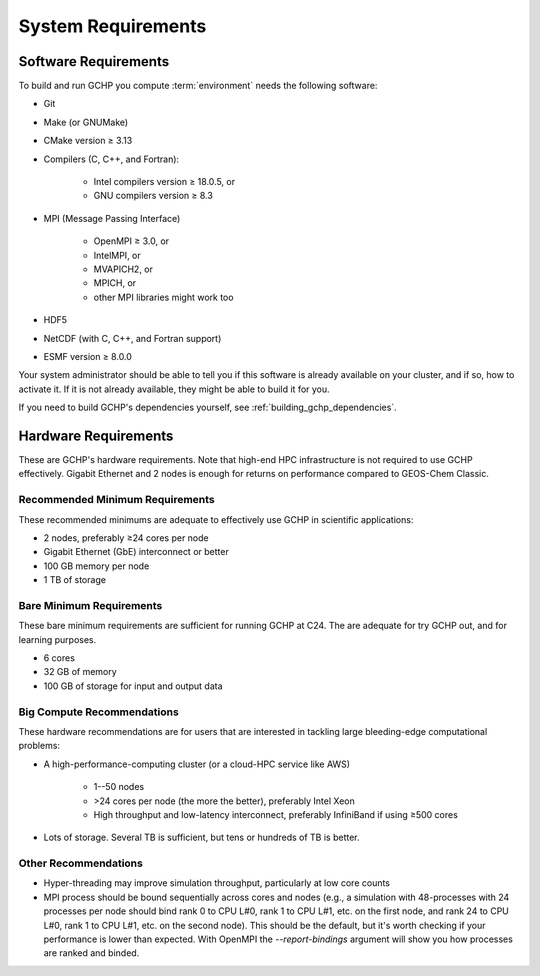 System Requirements
===================

.. _software_requirements:

Software Requirements
---------------------

To build and run GCHP you compute :term:`environment` needs the following software:

* Git
* Make (or GNUMake)
* CMake version ≥ 3.13
* Compilers (C, C++, and Fortran):

   * Intel compilers version ≥ 18.0.5, or
   * GNU compilers version ≥ 8.3

* MPI (Message Passing Interface)

   * OpenMPI ≥ 3.0, or
   * IntelMPI, or
   * MVAPICH2, or
   * MPICH, or
   * other MPI libraries might work too

* HDF5
* NetCDF (with C, C++, and Fortran support)
* ESMF version ≥ 8.0.0

Your system administrator should be able to tell you if this software is already available on your cluster, and if so, how to activate it.
If it is not already available, they might be able to build it for you.

If you need to build GCHP's dependencies yourself, see :ref:`building_gchp_dependencies`.

.. _hardware_requirements:

Hardware Requirements
---------------------

These are GCHP's hardware requirements. Note that high-end HPC infrastructure is not required to use
GCHP effectively. Gigabit Ethernet and 2 nodes is enough for returns on performance compared to
GEOS-Chem Classic.

Recommended Minimum Requirements
^^^^^^^^^^^^^^^^^^^^^^^^^^^^^^^^

These recommended minimums are adequate to effectively use GCHP in scientific
applications:

* 2 nodes, preferably ≥24 cores per node
* Gigabit Ethernet (GbE) interconnect or better
* 100 GB memory per node
* 1 TB of storage

Bare Minimum Requirements
^^^^^^^^^^^^^^^^^^^^^^^^^

These bare minimum requirements are sufficient for running GCHP at C24. The are adequate 
for try GCHP out, and for learning purposes.

* 6 cores
* 32 GB of memory
* 100 GB of storage for input and output data

Big Compute Recommendations
^^^^^^^^^^^^^^^^^^^^^^^^^^^

These hardware recommendations are for users that are interested in tackling large bleeding-edge
computational problems:

* A high-performance-computing cluster (or a cloud-HPC service like AWS)

   * 1--50 nodes
   * >24 cores per node (the more the better), preferably Intel Xeon
   * High throughput and low-latency interconnect, preferably InfiniBand if using ≥500 cores

* Lots of storage. Several TB is sufficient, but tens or hundreds of TB is better.

Other Recommendations
^^^^^^^^^^^^^^^^^^^^^

* Hyper-threading may improve simulation throughput, particularly at low core counts
* MPI process should be bound sequentially across cores and nodes (e.g., a simulation with 48-processes with 24 processes per node 
  should bind rank 0 to CPU L#0, rank 1 to CPU L#1, etc. on the first node, and rank 24 to CPU L#0, rank 1 to CPU L#1, etc. on the 
  second node). This should be the default, but it's worth checking if your performance is lower than expected. With OpenMPI the
  `--report-bindings` argument will show you how processes are ranked and binded.
